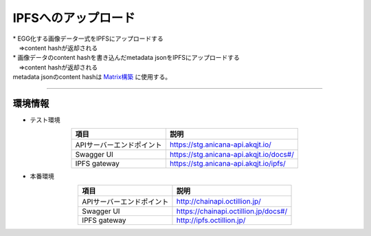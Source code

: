 ###########################
IPFSへのアップロード
###########################

| * EGG化する画像データ一式をIPFSにアップロードする
| 　⇒content hashが返却される
| * 画像データのcontent hashを書き込んだmetadata jsonをIPFSにアップロードする
| 　⇒content hashが返却される
| metadata jsonのcontent hashは `Matrix構築 <../egg-management/matrix-development.html>`_ に使用する。

--------------------

環境情報
==========================

* テスト環境

.. csv-table::
    :header-rows: 1
    :align: center

    項目, 説明
    APIサーバーエンドポイント, "https://stg.anicana-api.akqjt.io/"
    Swagger UI, "https://stg.anicana-api.akqjt.io/docs#/"
    IPFS gateway, "https://stg.anicana-api.akqjt.io/ipfs/"

* 本番環境

.. csv-table::
    :header-rows: 1
    :align: center

    項目, 説明
    APIサーバーエンドポイント, "http://chainapi.octillion.jp/"
    Swagger UI, "https://chainapi.octillion.jp/docs#/"
    IPFS gateway, "http://ipfs.octillion.jp/"

